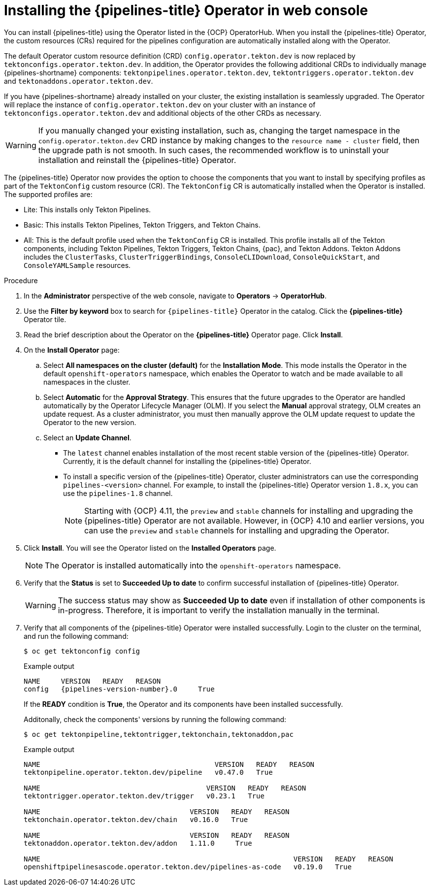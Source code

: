 // This module is included in the following assemblies:
// * install_config/installing-pipelines.adoc

:_content-type: PROCEDURE
[id="op-installing-pipelines-operator-in-web-console_{context}"]
= Installing the {pipelines-title} Operator in web console

You can install {pipelines-title} using the Operator listed in the {OCP} OperatorHub. When you install the {pipelines-title} Operator, the custom resources (CRs) required for the pipelines configuration are automatically installed along with the Operator.

The default Operator custom resource definition (CRD) `config.operator.tekton.dev` is now replaced by `tektonconfigs.operator.tekton.dev`.  In addition, the Operator provides the following additional CRDs to individually manage {pipelines-shortname} components:
 `tektonpipelines.operator.tekton.dev`, `tektontriggers.operator.tekton.dev` and `tektonaddons.operator.tekton.dev`.

If you have {pipelines-shortname} already installed on your cluster, the existing installation is seamlessly upgraded. The Operator will replace the instance of `config.operator.tekton.dev` on your cluster with an instance of `tektonconfigs.operator.tekton.dev` and additional objects of the other CRDs as necessary.

[WARNING]
====
If you manually changed your existing installation, such as, changing the target namespace in the `config.operator.tekton.dev` CRD instance by making changes to the `resource name - cluster` field, then the upgrade path is not smooth. In such cases, the recommended workflow is to uninstall your installation and reinstall the {pipelines-title} Operator.
====

The {pipelines-title} Operator now provides the option to choose the components that you want to install by specifying profiles as part of the `TektonConfig` custom resource (CR). The `TektonConfig` CR is automatically installed when the Operator is installed.
The supported profiles are:

* Lite: This installs only Tekton Pipelines.
* Basic: This installs Tekton Pipelines, Tekton Triggers, and Tekton Chains.
* All: This is the default profile used when the `TektonConfig` CR is installed. This profile installs all of the Tekton components, including Tekton Pipelines, Tekton Triggers, Tekton Chains, {pac}, and Tekton Addons. Tekton Addons includes the `ClusterTasks`, `ClusterTriggerBindings`, `ConsoleCLIDownload`, `ConsoleQuickStart`, and `ConsoleYAMLSample` resources.

[discrete]
.Procedure

. In the *Administrator* perspective of the web console, navigate to *Operators* -> *OperatorHub*.

. Use the *Filter by keyword* box to search for `{pipelines-title}` Operator in the catalog. Click the *{pipelines-title}* Operator tile.

. Read the brief description about the Operator on the *{pipelines-title}* Operator page. Click *Install*.

. On the *Install Operator* page:
+
.. Select *All namespaces on the cluster (default)* for the *Installation Mode*. This mode installs the Operator in the default `openshift-operators` namespace, which enables the Operator to watch and be made available to all namespaces in the cluster.

.. Select *Automatic* for the *Approval Strategy*. This ensures that the future upgrades to the Operator are handled automatically by the Operator Lifecycle Manager (OLM). If you select the *Manual* approval strategy, OLM creates an update request. As a cluster administrator, you must then manually approve the OLM update request to update the Operator to the new version.

.. Select an *Update Channel*.

*** The `latest` channel enables installation of the most recent stable version of the {pipelines-title} Operator. Currently, it is the default channel for installing the {pipelines-title} Operator.
*** To install a specific version of the {pipelines-title} Operator, cluster administrators can use the corresponding `pipelines-<version>` channel. For example, to install the {pipelines-title} Operator version `1.8.x`, you can use the `pipelines-1.8` channel.
+
[NOTE]
====
Starting with {OCP} 4.11, the `preview` and `stable` channels for installing and upgrading the {pipelines-title} Operator are not available. However, in {OCP} 4.10 and earlier versions, you can use the `preview` and `stable` channels for installing and upgrading the Operator.
====

. Click *Install*. You will see the Operator listed on the *Installed Operators* page.
+
[NOTE]
====
The Operator is installed automatically into the `openshift-operators` namespace.
====
+
. Verify that the *Status* is set to *Succeeded Up to date*  to confirm successful installation of {pipelines-title} Operator.
+
[WARNING]
====
The success status may show as *Succeeded Up to date* even if installation of other components is in-progress. Therefore, it is important to verify the installation manually in the terminal.
====
+
. Verify that all components of the {pipelines-title} Operator were installed successfully. Login to the cluster on the terminal, and run the following command:
+

[source,terminal]
----
$ oc get tektonconfig config
----
+
.Example output
[source,terminal,subs="attributes"]
----
NAME     VERSION   READY   REASON
config   {pipelines-version-number}.0     True
----
+
If the *READY* condition is *True*, the Operator and its components have been installed successfully.
+
Additonally, check the components' versions by running the following command:
+
[source,terminal]
----
$ oc get tektonpipeline,tektontrigger,tektonchain,tektonaddon,pac
----
+
.Example output
----
NAME                                          VERSION   READY   REASON
tektonpipeline.operator.tekton.dev/pipeline   v0.47.0   True

NAME                                        VERSION   READY   REASON
tektontrigger.operator.tekton.dev/trigger   v0.23.1   True

NAME                                    VERSION   READY   REASON
tektonchain.operator.tekton.dev/chain   v0.16.0   True

NAME                                    VERSION   READY   REASON
tektonaddon.operator.tekton.dev/addon   1.11.0     True

NAME                                                             VERSION   READY   REASON
openshiftpipelinesascode.operator.tekton.dev/pipelines-as-code   v0.19.0   True
----
